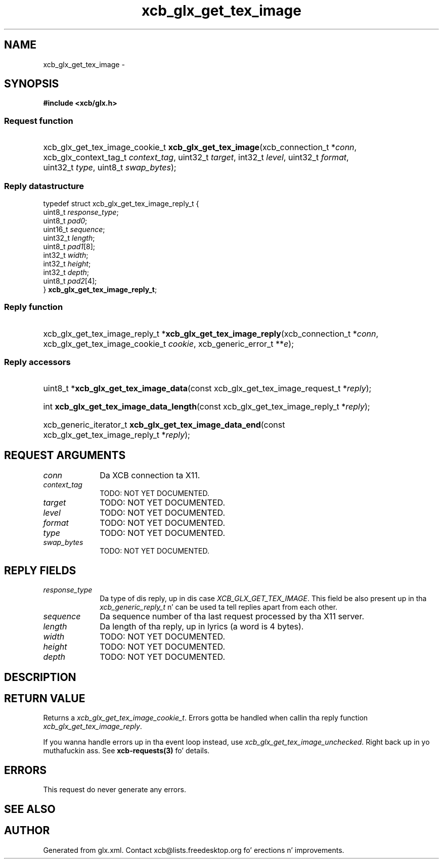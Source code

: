 .TH xcb_glx_get_tex_image 3  2013-08-04 "XCB" "XCB Requests"
.ad l
.SH NAME
xcb_glx_get_tex_image \- 
.SH SYNOPSIS
.hy 0
.B #include <xcb/glx.h>
.SS Request function
.HP
xcb_glx_get_tex_image_cookie_t \fBxcb_glx_get_tex_image\fP(xcb_connection_t\ *\fIconn\fP, xcb_glx_context_tag_t\ \fIcontext_tag\fP, uint32_t\ \fItarget\fP, int32_t\ \fIlevel\fP, uint32_t\ \fIformat\fP, uint32_t\ \fItype\fP, uint8_t\ \fIswap_bytes\fP);
.PP
.SS Reply datastructure
.nf
.sp
typedef struct xcb_glx_get_tex_image_reply_t {
    uint8_t  \fIresponse_type\fP;
    uint8_t  \fIpad0\fP;
    uint16_t \fIsequence\fP;
    uint32_t \fIlength\fP;
    uint8_t  \fIpad1\fP[8];
    int32_t  \fIwidth\fP;
    int32_t  \fIheight\fP;
    int32_t  \fIdepth\fP;
    uint8_t  \fIpad2\fP[4];
} \fBxcb_glx_get_tex_image_reply_t\fP;
.fi
.SS Reply function
.HP
xcb_glx_get_tex_image_reply_t *\fBxcb_glx_get_tex_image_reply\fP(xcb_connection_t\ *\fIconn\fP, xcb_glx_get_tex_image_cookie_t\ \fIcookie\fP, xcb_generic_error_t\ **\fIe\fP);
.SS Reply accessors
.HP
uint8_t *\fBxcb_glx_get_tex_image_data\fP(const xcb_glx_get_tex_image_request_t *\fIreply\fP);
.HP
int \fBxcb_glx_get_tex_image_data_length\fP(const xcb_glx_get_tex_image_reply_t *\fIreply\fP);
.HP
xcb_generic_iterator_t \fBxcb_glx_get_tex_image_data_end\fP(const xcb_glx_get_tex_image_reply_t *\fIreply\fP);
.br
.hy 1
.SH REQUEST ARGUMENTS
.IP \fIconn\fP 1i
Da XCB connection ta X11.
.IP \fIcontext_tag\fP 1i
TODO: NOT YET DOCUMENTED.
.IP \fItarget\fP 1i
TODO: NOT YET DOCUMENTED.
.IP \fIlevel\fP 1i
TODO: NOT YET DOCUMENTED.
.IP \fIformat\fP 1i
TODO: NOT YET DOCUMENTED.
.IP \fItype\fP 1i
TODO: NOT YET DOCUMENTED.
.IP \fIswap_bytes\fP 1i
TODO: NOT YET DOCUMENTED.
.SH REPLY FIELDS
.IP \fIresponse_type\fP 1i
Da type of dis reply, up in dis case \fIXCB_GLX_GET_TEX_IMAGE\fP. This field be also present up in tha \fIxcb_generic_reply_t\fP n' can be used ta tell replies apart from each other.
.IP \fIsequence\fP 1i
Da sequence number of tha last request processed by tha X11 server.
.IP \fIlength\fP 1i
Da length of tha reply, up in lyrics (a word is 4 bytes).
.IP \fIwidth\fP 1i
TODO: NOT YET DOCUMENTED.
.IP \fIheight\fP 1i
TODO: NOT YET DOCUMENTED.
.IP \fIdepth\fP 1i
TODO: NOT YET DOCUMENTED.
.SH DESCRIPTION
.SH RETURN VALUE
Returns a \fIxcb_glx_get_tex_image_cookie_t\fP. Errors gotta be handled when callin tha reply function \fIxcb_glx_get_tex_image_reply\fP.

If you wanna handle errors up in tha event loop instead, use \fIxcb_glx_get_tex_image_unchecked\fP. Right back up in yo muthafuckin ass. See \fBxcb-requests(3)\fP fo' details.
.SH ERRORS
This request do never generate any errors.
.SH SEE ALSO
.SH AUTHOR
Generated from glx.xml. Contact xcb@lists.freedesktop.org fo' erections n' improvements.
